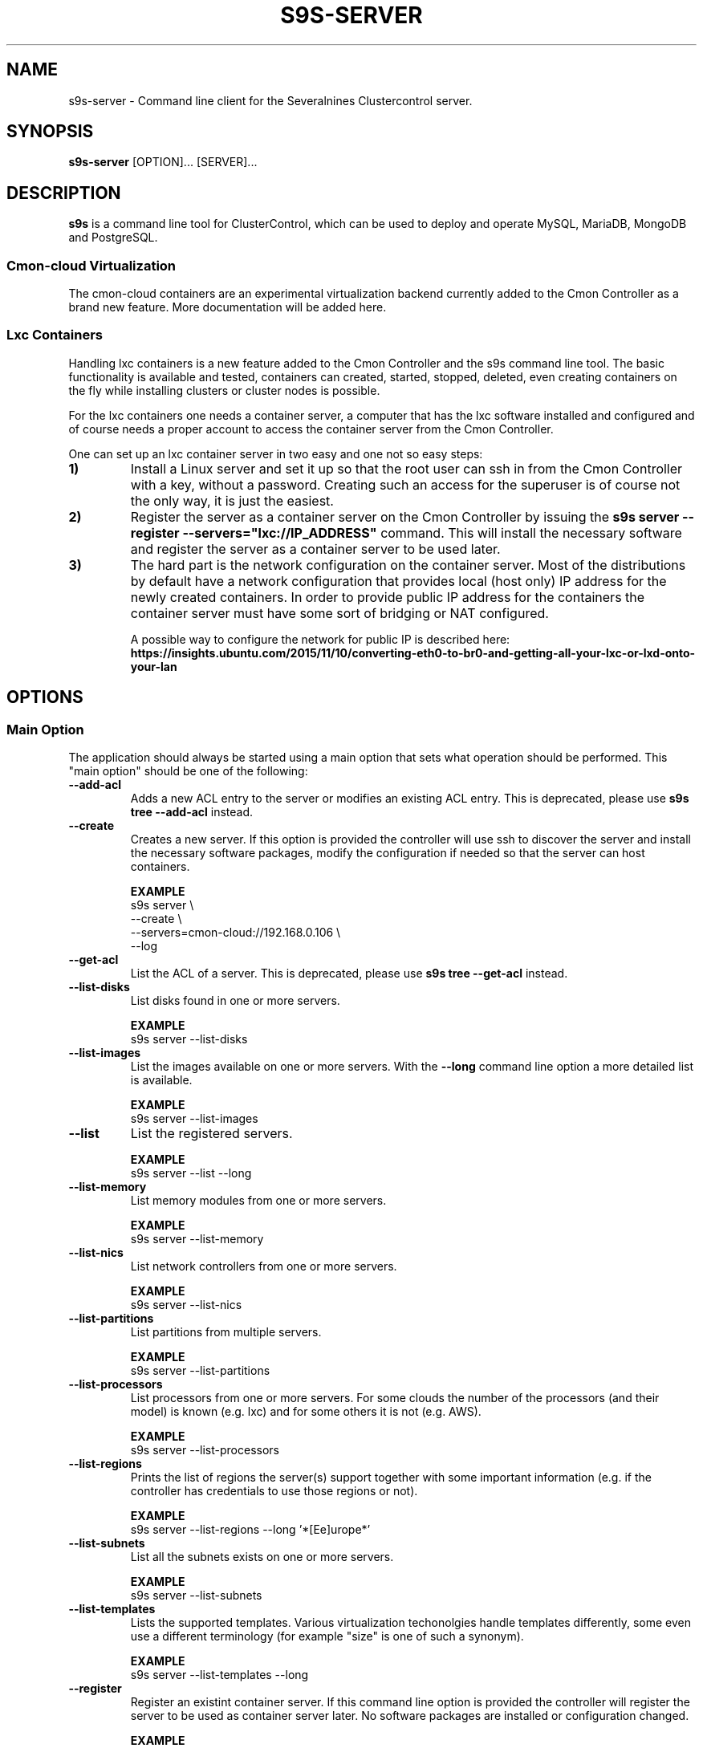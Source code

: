 .TH S9S-SERVER 1 "February 20, 2018"

.SH NAME
s9s-server \- Command line client for the Severalnines Clustercontrol server.
.SH SYNOPSIS
.B s9s-server
.RI [OPTION]...
.RI [SERVER]...
.SH DESCRIPTION
\fBs9s\fP  is a command line tool for ClusterControl, which can be used to
deploy and operate MySQL, MariaDB, MongoDB and PostgreSQL.

.SS Cmon-cloud Virtualization
The cmon-cloud containers are an experimental virtualization backend currently
added to the Cmon Controller as a brand new feature. More documentation will
be added here.

.SS Lxc Containers
Handling lxc containers is a new feature added to the Cmon Controller and the
s9s command line tool. The basic functionality is available and tested,
containers can created, started, stopped, deleted, even creating containers on
the fly while installing clusters or cluster nodes is possible.

For the lxc containers one needs a container server, a computer that has the lxc
software installed and configured and of course needs a proper account to access
the container server from the Cmon Controller. 

One can set up an lxc container server in two easy and one not so easy steps:

.TP
.B 1)
Install a Linux server and set it up so that the root user can ssh in from the
Cmon Controller with a key, without a password. Creating such an access for the
superuser is of course not the only way, it is just the easiest.

.TP
.B 2) 
Register the server as a container server on the Cmon Controller by issuing the
\fBs9s server --register --servers="lxc://IP_ADDRESS"\fP command. This will
install the necessary software and register the server as a container server to
be used later.

.TP 
.B 3) 
The hard part is the network configuration on the container server. Most of the
distributions by default have a network configuration that provides local (host
only) IP address for the newly created containers. In order to provide public IP
address for the containers the container server must have some sort of bridging
or NAT configured. 

A possible way to configure the network for public IP is described here:
\fBhttps://insights.ubuntu.com/2015/11/10/converting-eth0-to-br0-and-getting-all-your-lxc-or-lxd-onto-your-lan\fP

.SH OPTIONS
.SS "Main Option"
The application should always be started using a main option that sets what
operation should be performed. This "main option" should be one of the
following:

.TP
.B \-\-add-acl
Adds a new ACL entry to the server or modifies an existing ACL entry. This is
deprecated, please use \fBs9s tree \-\^\-add\-acl\fP instead.

.TP
.B \-\-create
Creates a new server. If this option is provided the controller will use ssh to
discover the server and install the necessary software packages, modify the
configuration if needed so that the server can host containers.

.B EXAMPLE
.nf
s9s server \\
    --create \\
    --servers=cmon-cloud://192.168.0.106 \\
    --log 
.fi

.TP
.B \-\-get\-acl
List the ACL of a server. This is deprecated, please use 
\fBs9s tree \-\^\-get\-acl\fP instead.

.TP
.B \-\-list\-disks
List disks found in one or more servers.

.B EXAMPLE
.nf
s9s server --list-disks
.fi

.TP
.B \-\-list\-images
List the images available on one or more servers. With the \fB\-\^\-long\fP
command line option a more detailed list is available.

.B EXAMPLE
.nf
s9s server --list-images
.fi

.TP
.B \-\-list
List the registered servers.

.B EXAMPLE
.nf
s9s server --list --long
.fi

.TP
.B \-\-list\-memory
List memory modules from one or more servers.

.B EXAMPLE
.nf
s9s server --list-memory
.fi

.TP
.B \-\-list\-nics
List network controllers from one or more servers.

.B EXAMPLE
.nf
s9s server --list-nics
.fi

.TP
.B \-\-list\-partitions
List partitions from multiple servers.

.B EXAMPLE
.nf
s9s server --list-partitions
.fi

.TP
.B \-\^\-list\-processors
List processors from one or more servers. For some clouds the number of the
processors (and their model) is known (e.g. lxc) and for some others it is not
(e.g. AWS).

.B EXAMPLE
.nf
s9s server --list-processors
.fi

.TP
.B \-\^\-list\-regions
Prints the list of regions the server(s) support together with some important
information (e.g. if the controller has credentials to use those regions or
not).

.B EXAMPLE
.nf
s9s server --list-regions --long '*[Ee]urope*'
.fi

.TP
.B \-\^\-list\-subnets
List all the subnets exists on one or more servers.

.B EXAMPLE
.nf
s9s server --list-subnets
.fi

.TP
.B \-\^\-list\-templates
Lists the supported templates. Various virtualization techonolgies handle
templates differently, some even use a different terminology (for example 
"size" is one of such a synonym).

.B EXAMPLE
.nf
s9s server --list-templates --long
.fi


.TP
.B \-\-register
Register an existint container server. If this command line option is provided
the controller will register the server to be used as container server later. No
software packages are installed or configuration changed.

.B EXAMPLE
.nf
s9s server \\
    --register \\
    --servers=lxc://host03
.fi

.TP
.B \-\-start
Boot up a server. This option will try to start up a server that is physically
turned off (using e.g. the wake-on-lan feature).

.TP
.B \-\-stat
Print details about one or more servers.

.TP
.B \-\-stop
Shut down and power off a server. When this command line option is provided the
controller will run the shutdown(8) program on the server.

.TP
.B \-\-unregister
Unregister a container server, simply removes it from the controller.

.B EXAMPLE
.nf
s9s server \\
    --unregister \\
    --servers="lxc://192.168.2.34"
.fi

.\"
.\" The generic options that we have in all the modes.
.\"
.SS Generic Options

.TP
.B \-\-help
Print the help message and exist.

.TP
.B \-\-debug
Print even the debug level messages.

.TP
.B \-v, \-\-verbose
Print more messages than normally.

.TP
.B \-V, \-\-version
Print version information and exit.

.TP
.BR \-c " [\fIPROT\fP://]\fIHOSTNAME\fP[:\fIPORT\fP]" "\fR,\fP \-\^\-controller=" [\fIPROT\fP://]\\fIHOSTNAME\fP[:\fIPORT\fP]
The host name of the Cmon Controller. The protocol and port is also accepted as
part of the hostname (e.g. --controller="https://127.0.0.1:9556").

.TP
.BI \-P " PORT" "\fR,\fP \-\^\-controller-port=" PORT
The port where the Cmon Controller is waiting for connections.

.TP
.BI \-u " USERNAME" "\fR,\fP \-\^\-cmon\-user=" USERNAME
Sets the name of the Cmon user (the name of the account maintained by the Cmon
Controller) to be used to authenticate. Since most of the functionality needs
authentication this command line option should be very frequently used or set in
the configuration file. Please check the documentation of the s9s.conf(5) to see
how the Cmon User can be set using the \fBcmon_user\fP configuration variable.

.TP
.BI \-p " PASSWORD" "\fR,\fP \-\^\-password=" PASSWORD
The password for the Cmon User (whose user name is set using the 
\fB\-\^\-cmon\-user\fP command line option or using the \fBcmon_user\fP
configuration value). Providing the password is not mandatory, the user
authentication can also be done using a private/public keypair automatically.

.TP
.BI \-\^\-private\-key\-file= FILE
The path to the private key file that will be used for the authentication. The
default value for the private key is \fB~/.s9s/username.key\fP.

.TP
.B \-l, \-\-long
This option is similar to the -l option for the standard ls UNIX utility
program. If the program creates a list of objects this option will change its
format to show more details.

.\"
.\" Options Related to Newly Created Jobs
.\"
.SS Options Related to Newly Created Jobs
Some operations will start a job on the controller. The following command line
options can be used in relation to these jobs:

.TP
.B \-\-log
If the s9s application created a job and this command line option is provided it
will wait until the job is executed. While waiting the job logs will be shown
unless the silent mode is set.

.TP 
.BI \-\^\-recurrence= CRONTABSTRING
This option can be used to create recurring jobs, jobs that are repeated over
and over again until they are manually deleted. Every time the job is repeated a
new job will be instantiated by copying the original recurring job and starting
the copy. The option argument is a crontab style string defining the recurrence
of the job. 

The crontab string must have exactly five space separated fiels as follows:

.nf
          \fBfield          value
          ------------      ------\fR
          minute            0 - 59
          hour              0 - 23
          day of the month  1 - 31
          month             1 - 12
          day of the week   0 -  7
.fi

All the fields may be a simple expression or a list of simple expression
separated by a comma (,). The simple expression is either a star (*)
representing "all the possible values", an integer number representing the given
minute, hour, day or month (e.g. 5 for the fifth day of the month), or two
numbers separated by a dash representing an interval (e.g. 8-16 representing
every hour from 8 to 16). The simple expression can also define a "step" value,
so for example "*/2" might stand for "every other hour" or "8-16/2" might stand
for "every other hour between 8 and 16.

Please check crontab(5) for more details.

.TP
.BI \-\^\-schedule= DATETIME
The job will not be executed now but it is scheduled to execute later. The
datetime string is sent to the backend, so all the formats are supported that is
supported by the controller.

.TP
.BI \-\^\-timeout= SECONDS
Sets the timeout for the created job. If the execution of the job is not done
before the timeout counted from the start time of the job expires the job will
fail. Some jobs might not support the timeout feature, the controller might 
ignore this value.

.TP
.B \-\-wait
If the application created a job (e.g. to create a new cluster) and this command
line option is provided the s9s program  will wait until the job is executed.
While waiting a progress bar will be shown unless the silent mode is set.

.\"
.\" Other options. 
.\"
.SS Other Options

.TP
.BI \-\-acl= ACLSTRING
The ACL entry to set.

.TP 
.BI \-\-os\-key\-file= PATH
The ssh key file to authenticate on the server. If none of the os authentication
options are provided (\fB\-\-os\-key\-file\fR, \fB\-\-os\-password\fR,
\fB\-\-os\-user\fR) the controller will try top log in with the default 
settings.

.TP 
.BI \-\-os\-password= PASSWORD
The ssh password to authenticate on the server. If none of the os authentication
options are provided (\fB\-\-os\-key\-file\fR, \fB\-\-os\-password\fR,
\fB\-\-os\-user\fR) the controller will try top log in with the default 
settings.

.TP 
.BI \-\-os\-user= USERNAME
The ssh username to authenticate on the server. If none of the os authentication
options are provided (\fB\-\-os\-key\-file\fR, \fB\-\-os\-password\fR,
\fB\-\-os\-user\fR) the controller will try top log in with the default 
settings.

.TP
.B \-\-refresh
Do not use cached data, collect information.

.TP
.BI \-\-servers= LIST
List of servers.

.\"
.\" The description of the node list.
.\"
.SH SERVER LIST
Using the \fB\-\-list\fP and \fB\-\-long\fP command line options a detailed list
of the servers can be printed. Here is an example of such a list:

.nf
# \fBs9s server --list --long\fP
PRV VERSION #C OWNER GROUP     NAME        IP           COMMENT
lxc 2.0.8    5 pipas testgroup core1       192.168.0.4  Up and running.
lxc 2.0.8    5 pipas testgroup storage01   192.168.0.17 Up and running.
Total: 2 server(s)
.fi

The list contains the following fields:
.RS 5

.TP 
.B PRV
The name of the provider software, the software that will handle containers or
virtual machines on the server. One server can have only one souch a system, but
multiple servers can be registered using one physical computer.

.TP
.B VERSION
The version of the provider software.

.TP 
.B #C 
The number of containers/virtual machines currently hosted by the server.

.TP
.B OWNER
The owner of the server object.

.TP
.B GROUP
The group owner of the server object.

.TP
.B NAME 
The host name of the server.

.TP
.B IP
The IP address of the server.

.TP
.B COMMENT
A human readable description of the server and its state.

.RE

.\" 
.\" The examples. The are very helpful for people just started to use the
.\" application.
.\" 
.SH EXAMPLES
.PP

Here are some examples showing how to register a server, check the list of
servers and create a new container. All done in the simplest way it is possible.

.nf
# \fBs9s server --register --servers=lxc://storage01\fR
.fi

.nf
# \fBs9s server --list --long\fR

PRV VERSION #C OWNER GROUP     NAME        IP          COMMENT
lxc 2.0.8    5 pipas testgroup core1       192.168.0.4 Up and running.
Total: 1 server(s)
.fi

.nf
# \fBs9s container \\
    --create \\
    --template=ubuntu \\
    --servers=core1 \\
    --wait \\
    ft_containers_26584\fR
.fi

.nf
# \fBs9s container --list --long\fR
S TYPE TEMPLATE OWNER GROUP     NAME                IP ADDRESS    SERVER 
- lxc  -        pipas testgroup bestw_controller    -             core1  
u lxc  -        pipas testgroup dns1                192.168.0.2   core1  
u lxc  ubuntu   pipas testgroup ft_containers_26584 192.168.0.224 core1  
u lxc  -        pipas testgroup mqtt                192.168.0.5   core1  
- lxc  -        pipas testgroup ubuntu              -             core1  
u lxc  -        pipas testgroup www                 192.168.0.19  core1  
Total: 6 containers, 4 running.
.fi


.SS
CREATING A SERVER WITH PASSWORD

The following example will install some software on the given server and
register it as a container server to be used to host containers. The controller
will try to access the server using the specified credentials:

.nf
# \fBs9s server \\
    --create \\
    --os-user=testuser \\
    --os-password=p \\
    --servers=lxc://192.168.0.250 \\
    --log\fR
.fi
